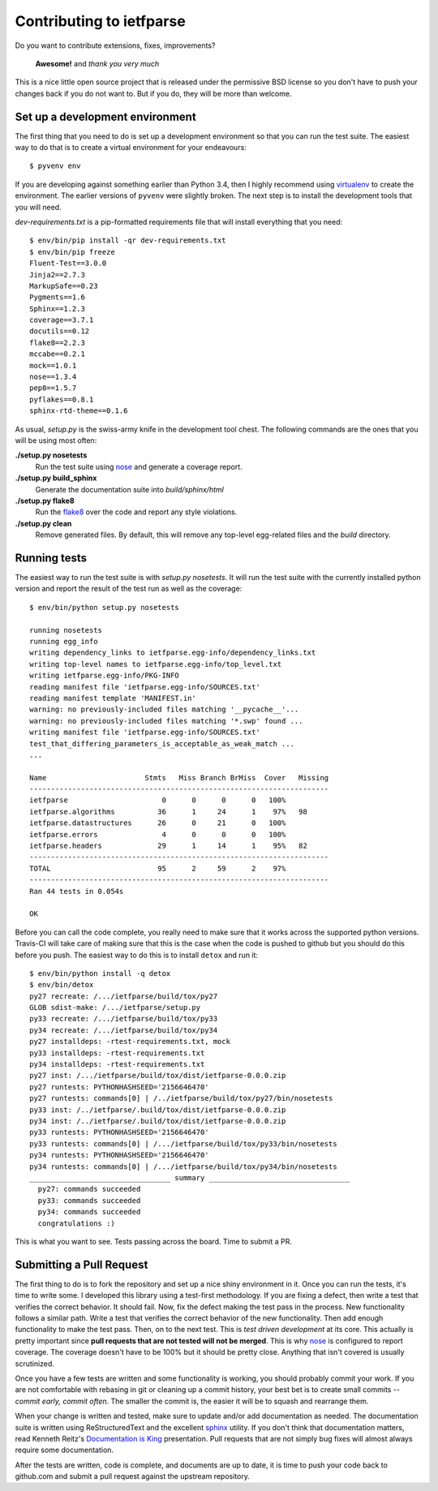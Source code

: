 Contributing to ietfparse
=========================
Do you want to contribute extensions, fixes, improvements?

    **Awesome!** and *thank you very much*

This is a nice little open source project that is released under the
permissive BSD license so you don't have to push your changes back if
you do not want to.  But if you do, they will be more than welcome.

Set up a development environment
--------------------------------
The first thing that you need to do is set up a development environment
so that you can run the test suite.  The easiest way to do that is to
create a virtual environment for your endeavours::

   $ pyvenv env

If you are developing against something earlier than Python 3.4, then I
highly recommend using `virtualenv`_ to create the environment.  The
earlier versions of ``pyvenv`` were slightly broken.  The next step is
to install the development tools that you will need.

*dev-requirements.txt* is a pip-formatted requirements file that will
install everything that you need::

   $ env/bin/pip install -qr dev-requirements.txt
   $ env/bin/pip freeze
   Fluent-Test==3.0.0
   Jinja2==2.7.3
   MarkupSafe==0.23
   Pygments==1.6
   Sphinx==1.2.3
   coverage==3.7.1
   docutils==0.12
   flake8==2.2.3
   mccabe==0.2.1
   mock==1.0.1
   nose==1.3.4
   pep8==1.5.7
   pyflakes==0.8.1
   sphinx-rtd-theme==0.1.6

As usual, *setup.py* is the swiss-army knife in the development tool
chest.  The following commands are the ones that you will be using most
often:

**./setup.py nosetests**
   Run the test suite using `nose`_ and generate a coverage report.

**./setup.py build_sphinx**
   Generate the documentation suite into *build/sphinx/html*

**./setup.py flake8**
   Run the `flake8`_ over the code and report any style violations.

**./setup.py clean**
   Remove generated files.  By default, this will remove any top-level
   egg-related files and the *build* directory.

Running tests
-------------
The easiest way to run the test suite is with *setup.py nosetests*.
It will run the test suite with the currently installed python version
and report the result of the test run as well as the coverage::

   $ env/bin/python setup.py nosetests

   running nosetests
   running egg_info
   writing dependency_links to ietfparse.egg-info/dependency_links.txt
   writing top-level names to ietfparse.egg-info/top_level.txt
   writing ietfparse.egg-info/PKG-INFO
   reading manifest file 'ietfparse.egg-info/SOURCES.txt'
   reading manifest template 'MANIFEST.in'
   warning: no previously-included files matching '__pycache__'...
   warning: no previously-included files matching '*.swp' found ...
   writing manifest file 'ietfparse.egg-info/SOURCES.txt'
   test_that_differing_parameters_is_acceptable_as_weak_match ...
   ...

   Name                       Stmts   Miss Branch BrMiss  Cover   Missing
   ----------------------------------------------------------------------
   ietfparse                      0      0      0      0   100%   
   ietfparse.algorithms          36      1     24      1    97%   98
   ietfparse.datastructures      26      0     21      0   100%   
   ietfparse.errors               4      0      0      0   100%   
   ietfparse.headers             29      1     14      1    95%   82
   ----------------------------------------------------------------------
   TOTAL                         95      2     59      2    97%   
   ----------------------------------------------------------------------
   Ran 44 tests in 0.054s

   OK

Before you can call the code complete, you really need to make sure that
it works across the supported python versions.  Travis-CI will take care
of making sure that this is the case when the code is pushed to github
but you should do this before you push.  The easiest way to do this is
to install ``detox`` and run it::

   $ env/bin/python install -q detox
   $ env/bin/detox
   py27 recreate: /.../ietfparse/build/tox/py27
   GLOB sdist-make: /.../ietfparse/setup.py
   py33 recreate: /.../ietfparse/build/tox/py33
   py34 recreate: /.../ietfparse/build/tox/py34
   py27 installdeps: -rtest-requirements.txt, mock
   py33 installdeps: -rtest-requirements.txt
   py34 installdeps: -rtest-requirements.txt
   py27 inst: /.../ietfparse/build/tox/dist/ietfparse-0.0.0.zip
   py27 runtests: PYTHONHASHSEED='2156646470'
   py27 runtests: commands[0] | /../ietfparse/build/tox/py27/bin/nosetests
   py33 inst: /../ietfparse/.build/tox/dist/ietfparse-0.0.0.zip
   py34 inst: /../ietfparse/.build/tox/dist/ietfparse-0.0.0.zip
   py33 runtests: PYTHONHASHSEED='2156646470'
   py33 runtests: commands[0] | /.../ietfparse/build/tox/py33/bin/nosetests
   py34 runtests: PYTHONHASHSEED='2156646470'
   py34 runtests: commands[0] | /.../ietfparse/build/tox/py34/bin/nosetests
   _________________________________ summary _________________________________
     py27: commands succeeded
     py33: commands succeeded
     py34: commands succeeded
     congratulations :)

This is what you want to see.  Tests passing across the board.  Time to
submit a PR.

Submitting a Pull Request
-------------------------
The first thing to do is to fork the repository and set up a nice shiny
environment in it.  Once you can run the tests, it's time to write some.
I developed this library using a test-first methodology.  If you are
fixing a defect, then write a test that verifies the correct behavior.
It should fail.  Now, fix the defect making the test pass in the process.
New functionality follows a similar path.  Write a test that verifies the
correct behavior of the new functionality.  Then add enough functionality
to make the test pass.  Then, on to the next test.  This is *test driven
development* at its core.  This actually is pretty important since **pull
requests that are not tested will not be merged**.  This is why `nose`_
is configured to report coverage.  The coverage doesn't have to be 100%
but it should be pretty close.  Anything that isn't covered is usually
scrutinized.

Once you have a few tests are written and some functionality is working,
you should probably commit your work.  If you are not comfortable with
rebasing in git or cleaning up a commit history, your best bet is to
create small commits -- *commit early, commit often*.  The smaller the
commit is, the easier it will be to squash and rearrange them.

When your change is written and tested, make sure to update and/or add
documentation as needed.  The documentation suite is written using
ReStructuredText and the excellent `sphinx`_ utility.  If you don't think
that documentation matters, read Kenneth Reitz's `Documentation is King`_
presentation.  Pull requests that are not simply bug fixes will almost
always require some documentation.

After the tests are written, code is complete, and documents are up to
date, it is time to push your code back to github.com and submit a pull
request against the upstream repository.

.. _flake8: http://flake8.readthedocs.org/
.. _nose: http://nose.readthedocs.org/
.. _sphinx: http://sphinx-doc.org/
.. _virtualenv: http://virtualenv.pypa.io/

.. _Documentation is King: http://www.kennethreitz.org/documentation-is-king/
